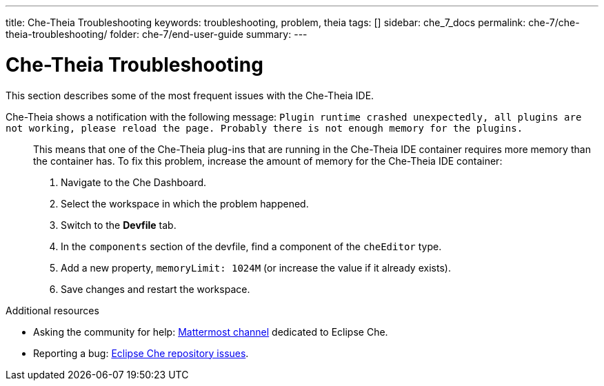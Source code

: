 ---
title: Che-Theia Troubleshooting
keywords: troubleshooting, problem, theia
tags: []
sidebar: che_7_docs
permalink: che-7/che-theia-troubleshooting/
folder: che-7/end-user-guide
summary:
---

[id="che-theia-troubleshooting"]
= Che-Theia Troubleshooting

This section describes some of the most frequent issues with the Che-Theia IDE.

Che-Theia shows a notification with the following message: `Plugin runtime crashed unexpectedly, all plugins are not working, please reload the page. Probably there is not enough memory for the plugins.`::

  This means that one of the Che-Theia plug-ins that are running in the Che-Theia IDE container requires more memory than the container has. To fix this problem, increase the amount of memory for the Che-Theia IDE container:

  . Navigate to the Che Dashboard.
  . Select the workspace in which the problem happened.
  . Switch to the *Devfile* tab.
  . In the `components` section of the devfile, find a component of the `cheEditor` type.
  . Add a new property, `memoryLimit: 1024M` (or increase the value if it already exists).
  . Save changes and restart the workspace.


.Additional resources

* Asking the community for help: link:https://mattermost.eclipse.org/eclipse/channels/eclipse-che[Mattermost channel] dedicated to Eclipse Che.
* Reporting a bug: link:https://github.com/eclipse/che[Eclipse Che repository issues].
